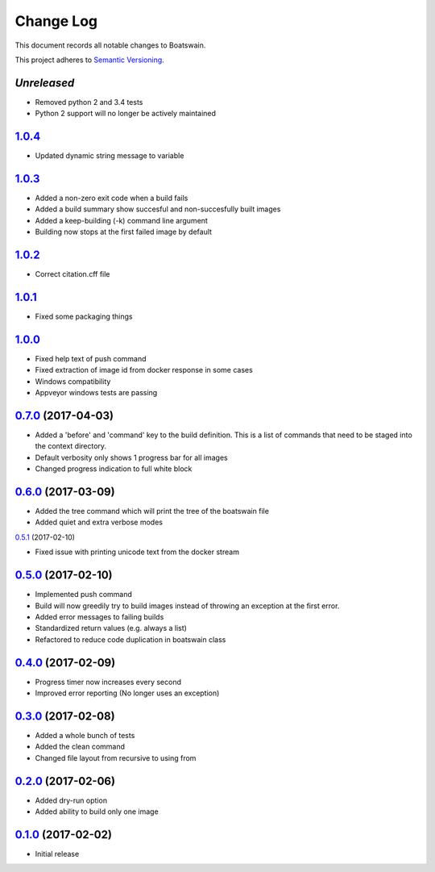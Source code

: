 Change Log
==========

This document records all notable changes to Boatswain.

This project adheres to `Semantic Versioning <http://semver.org/>`_.

`Unreleased`
------------
* Removed python 2 and 3.4 tests
* Python 2 support will no longer be actively maintained

`1.0.4`_
--------
* Updated dynamic string message to variable

`1.0.3`_
--------
* Added a non-zero exit code when a build fails
* Added a build summary show succesful and non-succesfully built images
* Added a keep-building (-k) command line argument
* Building now stops at the first failed image by default

`1.0.2`_
--------
* Correct citation.cff file

`1.0.1`_
--------
* Fixed some packaging things

`1.0.0`_
--------

* Fixed help text of push command
* Fixed extraction of image id from docker response in some cases
* Windows compatibility
* Appveyor windows tests are passing


`0.7.0`_ (2017-04-03)
---------------------

* Added a 'before' and 'command' key to the build definition.
  This is a list of commands that need to be staged into the context directory.
* Default verbosity only shows 1 progress bar for all images
* Changed progress indication to full white block

`0.6.0`_ (2017-03-09)
---------------------

* Added the tree command which will print the tree of the boatswain file
* Added quiet and extra verbose modes

`0.5.1`_ (2017-02-10)

* Fixed issue with printing unicode text from the docker stream

`0.5.0`_ (2017-02-10)
---------------------

* Implemented push command
* Build will now greedily try to build images instead of throwing an
  exception at the first error.
* Added error messages to failing builds
* Standardized return values (e.g. always a list)
* Refactored to reduce code duplication in boatswain class

`0.4.0`_ (2017-02-09)
---------------------

* Progress timer now increases every second
* Improved error reporting (No longer uses an exception)

`0.3.0`_ (2017-02-08)
---------------------

* Added a whole bunch of tests
* Added the clean command
* Changed file layout from recursive to using from

`0.2.0`_ (2017-02-06)
---------------------

* Added dry-run option
* Added ability to build only one image

`0.1.0`_ (2017-02-02)
---------------------

* Initial release


.. _0.1.0: https://github.com/nlesc-sherlock/boatswain/commit/f8b85edd3ed9f21c04fa846eae1af7abed8d0d77
.. _0.2.0: https://github.com/nlesc-sherlock/boatswain/compare/f8b85ed...0.2.0
.. _0.3.0: https://github.com/nlesc-sherlock/boatswain/compare/0.2.0...0.3.0
.. _0.4.0: https://github.com/nlesc-sherlock/boatswain/compare/0.3.0...0.2.0
.. _0.5.0: https://github.com/nlesc-sherlock/boatswain/compare/0.4.0...0.5.0
.. _0.5.1: https://github.com/nlesc-sherlock/boatswain/compare/0.5.0...0.5.1
.. _0.6.0: https://github.com/nlesc-sherlock/boatswain/compare/0.5.1...0.6.0
.. _0.7.0: https://github.com/nlesc-sherlock/boatswain/compare/0.6.0...0.7.0
.. _1.0.0: https://github.com/nlesc-sherlock/boatswain/compare/0.7.0...1.0.0
.. _1.0.1: https://github.com/nlesc-sherlock/boatswain/compare/1.0.0...1.0.1
.. _1.0.2: https://github.com/nlesc-sherlock/boatswain/compare/1.0.1...1.0.2
.. _1.0.3: https://github.com/nlesc-sherlock/boatswain/compare/1.0.2...1.0.3
.. _1.0.4: https://github.com/nlesc-sherlock/boatswain/compare/1.0.3...1.0.4
